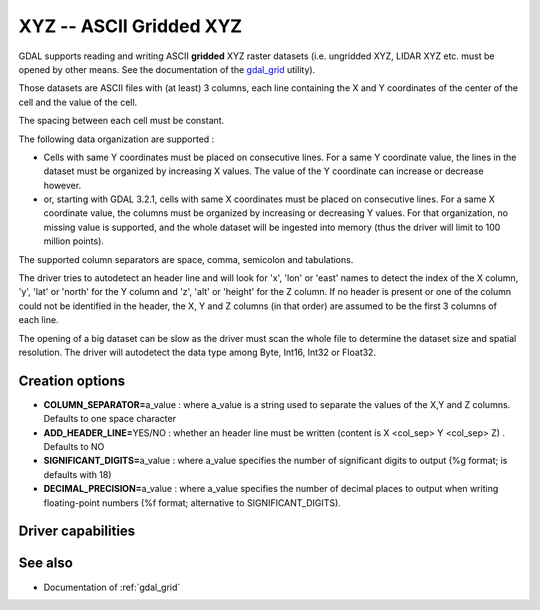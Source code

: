 .. _raster.xyz:

================================================================================
XYZ -- ASCII Gridded XYZ
================================================================================

.. shortname:: XYZ

.. built_in_by_default::

GDAL supports reading and writing ASCII **gridded** XYZ raster datasets
(i.e. ungridded XYZ, LIDAR XYZ etc. must be opened by other means. See
the documentation of the `gdal_grid <gdal_grid.html>`__ utility).

Those datasets are ASCII files with (at least) 3 columns, each line
containing the X and Y coordinates of the center of the cell and the
value of the cell.

The spacing between each cell must be constant.

The following data organization are supported :

* Cells with same Y coordinates must be placed on consecutive
  lines. For a same Y coordinate value, the lines in the dataset must be
  organized by increasing X values. The value of the Y coordinate can
  increase or decrease however.

* or, starting with GDAL 3.2.1, cells with same X coordinates must be placed
  on consecutive lines. For a same X coordinate value, the columns must be
  organized by increasing or decreasing Y values. For that organization, no
  missing value is supported, and the whole dataset will be ingested into
  memory (thus the driver will limit to 100 million points).

The supported column separators are space, comma, semicolon and tabulations.

The driver tries to autodetect an header line and will look for 'x',
'lon' or 'east' names to detect the index of the X column, 'y', 'lat' or
'north' for the Y column and 'z', 'alt' or 'height' for the Z column. If
no header is present or one of the column could not be identified in the
header, the X, Y and Z columns (in that order) are assumed to be the
first 3 columns of each line.

The opening of a big dataset can be slow as the driver must scan the
whole file to determine the dataset size and spatial resolution. The
driver will autodetect the data type among Byte, Int16, Int32 or
Float32.

Creation options
----------------

-  **COLUMN_SEPARATOR=**\ a_value : where a_value is a string used to
   separate the values of the X,Y and Z columns. Defaults to one space
   character
-  **ADD_HEADER_LINE=**\ YES/NO : whether an header line must be written
   (content is X <col_sep> Y <col_sep> Z) . Defaults to NO
-  **SIGNIFICANT_DIGITS=**\ a_value : where a_value specifies the number
   of significant digits to output (%g format; is defaults with 18)
-  **DECIMAL_PRECISION=**\ a_value : where a_value specifies the number
   of decimal places to output when writing floating-point numbers (%f
   format; alternative to SIGNIFICANT_DIGITS).

Driver capabilities
-------------------

.. supports_createcopy::

.. supports_georeferencing::

.. supports_virtualio::

See also
--------

-  Documentation of :ref:`gdal_grid`
